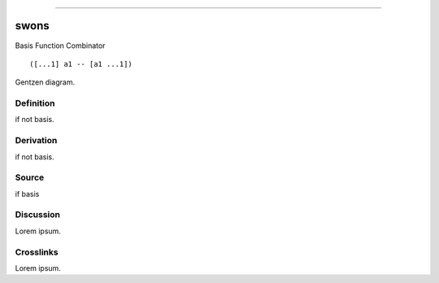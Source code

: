 --------------

swons
^^^^^^^

Basis Function Combinator


::

  ([...1] a1 -- [a1 ...1])



Gentzen diagram.


Definition
~~~~~~~~~~

if not basis.


Derivation
~~~~~~~~~~

if not basis.


Source
~~~~~~~~~~

if basis


Discussion
~~~~~~~~~~

Lorem ipsum.


Crosslinks
~~~~~~~~~~

Lorem ipsum.


